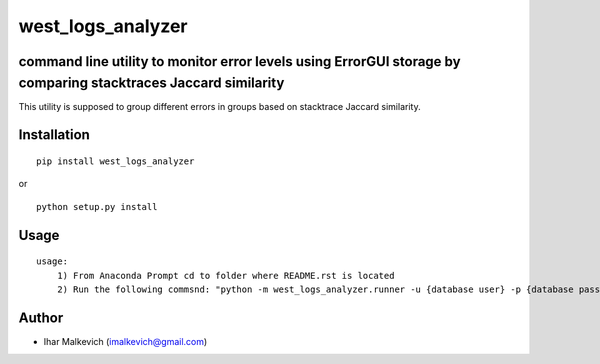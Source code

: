 west_logs_analyzer
====================================================

command line utility to monitor error levels using ErrorGUI storage by comparing stacktraces Jaccard similarity
-------------------------------------------

.. image:: https://secure.travis-ci.org/imalkevich/west_logs_analyzer.png?branch=master
        :target: https://travis-ci.org/imalkevich/west_logs_analyzer

.. image:: https://codecov.io/github/imalkevich/west_logs_analyzer/coverage.svg?branch=master
    :target: https://codecov.io/github/imalkevich/west_logs_analyzer
    :alt: codecov.io

This utility is supposed to group different errors in groups based on stacktrace Jaccard similarity.

Installation
------------

::

    pip install west_logs_analyzer

or

::

    python setup.py install

Usage
-----

::

    usage: 
        1) From Anaconda Prompt cd to folder where README.rst is located
        2) Run the following commsnd: "python -m west_logs_analyzer.runner -u {database user} -p {database password} -i {days_interval}"

Author
------

-  Ihar Malkevich (imalkevich@gmail.com)